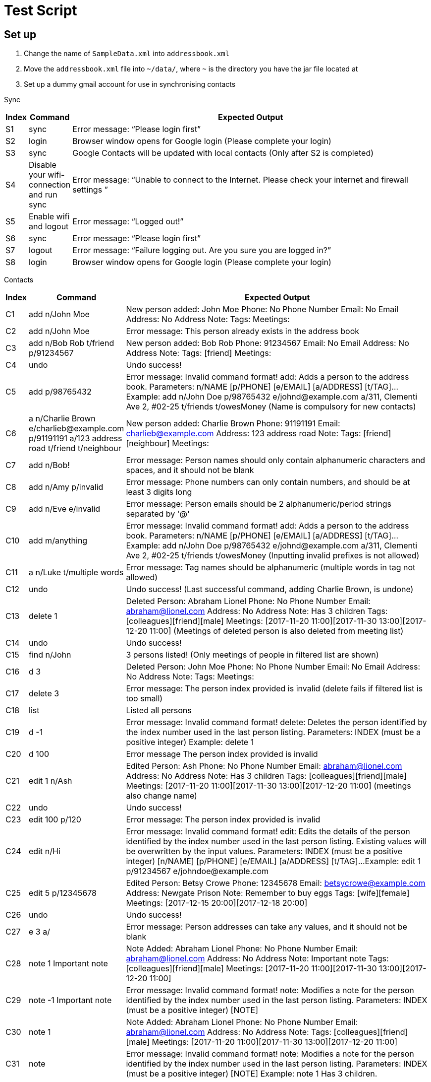 = Test Script

== Set up

.    Change the name of `SampleData.xml` into `addressbook.xml`
.    Move the `addressbook.xml` file into `~/data/`, where `~` is the directory you have the jar file located at
.    Set up a dummy gmail account for use in synchronising contacts

Sync
[width="100%",cols="5%, 10%, 85%",options="header",]
|=======================================================================
|Index |Command |Expected Output
|S1 |sync  |Error message: “Please login first”
|S2 |login | Browser window opens for Google login (Please complete your login)
|S3 |sync | Google Contacts will be updated with local contacts (Only after S2 is completed)
|S4 |Disable your wifi-connection and run sync | Error message: “Unable to connect to the Internet. Please check your internet and firewall settings
”
|S5 |Enable wifi and logout | Error message: “Logged out!”
|S6 |sync | Error message: “Please login first”
|S7 |logout | Error message: “Failure logging out. Are you sure you are logged in?”
|S8 |login | Browser window opens for Google login (Please complete your login)
|=======================================================================

Contacts
[width="100%",cols="5%, 10%, 85%",options="header",]
|=======================================================================
|Index |Command |Expected Output
|C1 |add n/John Moe | New person added: John Moe Phone: No Phone Number Email: No Email Address: No Address Note:  Tags:  Meetings:
|C2 |add n/John Moe | Error message: This person already exists in the address book
|C3 |add n/Bob Rob t/friend p/91234567| New person added: Bob Rob Phone: 91234567 Email: No Email Address: No Address Note:  Tags: [friend] Meetings:
|C4 |undo | Undo success!
|C5 |add p/98765432 | Error message: Invalid command format!
add: Adds a person to the address book. Parameters: n/NAME [p/PHONE] [e/EMAIL] [a/ADDRESS] [t/TAG]...
Example: add n/John Doe p/98765432 e/johnd@example.com a/311, Clementi Ave 2, #02-25 t/friends t/owesMoney
(Name is compulsory for new contacts)
|C6 |a n/Charlie Brown e/charlieb@example.com p/91191191 a/123 address road t/friend t/neighbour | New person added: Charlie Brown Phone: 91191191 Email: charlieb@example.com Address: 123 address road Note:  Tags: [friend][neighbour] Meetings:
|C7 |add n/Bob! | Error message: Person names should only contain alphanumeric characters and spaces, and it should not be blank
|C8 |add n/Amy p/invalid | Error message: Phone numbers can only contain numbers, and should be at least 3 digits long
|C9 |add n/Eve e/invalid | Error message: Person emails should be 2 alphanumeric/period strings separated by '@'
|C10 |add m/anything | Error message: Invalid command format!
add: Adds a person to the address book. Parameters: n/NAME [p/PHONE] [e/EMAIL] [a/ADDRESS] [t/TAG]...
Example: add n/John Doe p/98765432 e/johnd@example.com a/311, Clementi Ave 2, #02-25 t/friends t/owesMoney
(Inputting invalid prefixes is not allowed)
|C11 |a n/Luke t/multiple words | Error message: Tag names should be alphanumeric (multiple words in tag not allowed)
|C12 |undo | Undo success! (Last successful command, adding Charlie Brown, is undone)
|C13 |delete 1 | Deleted Person: Abraham Lionel Phone: No Phone Number Email: abraham@lionel.com Address: No Address Note: Has 3 children Tags: [colleagues][friend][male] Meetings: [2017-11-20 11:00][2017-11-30 13:00][2017-12-20 11:00]
(Meetings of deleted person is also deleted from meeting list)
|C14 |undo | Undo success!
|C15 |find n/John | 3 persons listed! (Only meetings of people in filtered list are shown)
|C16 |d 3 | Deleted Person: John Moe Phone: No Phone Number Email: No Email Address: No Address Note:  Tags:  Meetings:
|C17 |delete 3 | Error message: The person index provided is invalid (delete fails if filtered list is too small)
|C18 |list | Listed all persons
|C19 |d -1| Error message: Invalid command format!
delete: Deletes the person identified by the index number used in the last person listing.
Parameters: INDEX (must be a positive integer)
Example: delete 1
|C20 |d 100| Error message The person index provided is invalid
|C21 |edit 1 n/Ash| Edited Person: Ash Phone: No Phone Number Email: abraham@lionel.com Address: No Address Note: Has 3 children Tags: [colleagues][friend][male] Meetings: [2017-11-20 11:00][2017-11-30 13:00][2017-12-20 11:00] (meetings also change name)
|C22 |undo| Undo success!
|C23 |edit 100 p/120| Error message: The person index provided is invalid
|C24 |edit n/Hi| Error message: Invalid command format!
edit: Edits the details of the person identified by the index number used in the last person listing. Existing values will be overwritten by the input values.
Parameters: INDEX (must be a positive integer) [n/NAME] [p/PHONE] [e/EMAIL] [a/ADDRESS] [t/TAG]...
Example: edit 1 p/91234567 e/johndoe@example.com
|C25 |edit 5 p/12345678| Edited Person: Betsy Crowe Phone: 12345678 Email: betsycrowe@example.com Address: Newgate Prison Note: Remember to buy eggs Tags: [wife][female] Meetings: [2017-12-15 20:00][2017-12-18 20:00]
|C26 |undo| Undo success!
|C27 |e 3 a/| Error message: Person addresses can take any values, and it should not be blank
|C28 |note 1 Important note| Note Added: Abraham Lionel Phone: No Phone Number Email: abraham@lionel.com Address: No Address Note: Important note Tags: [colleagues][friend][male] Meetings: [2017-11-20 11:00][2017-11-30 13:00][2017-12-20 11:00]
|C29 |note -1 Important note| Error message: Invalid command format!
note: Modifies a note for the person identified by the index number used in the last person listing.
Parameters: INDEX (must be a positive integer) [NOTE]
|C30 |note 1 | Note Added: Abraham Lionel Phone: No Phone Number Email: abraham@lionel.com Address: No Address Note:  Tags: [colleagues][friend][male] Meetings: [2017-11-20 11:00][2017-11-30 13:00][2017-12-20 11:00]
|C31 |note | Error message: Invalid command format!
note: Modifies a note for the person identified by the index number used in the last person listing.
Parameters: INDEX (must be a positive integer) [NOTE]
Example: note 1  Has 3 children.
|=======================================================================

Organization
[width="100%",cols="5%, 10%, 85%",options="header",]
|=======================================================================
|Index |Command |Expected Output
|O1 |list| Listed all persons
|O2 |find t/fri | Suggestion for `find t/friend` would pop up
|O3 |Press kbd:[tab] | The command would be completed with `find t/friend`
|O4 |Press kdb:[enter] | 9 persons listed!
|O5 |list | Listed all persons
|O6 |find t/friend family | 11 persons listed!
|O7 |list | Listed all persons
|O8 |find t/friend family p/81427313 | 12 persons listed!
|O9 |f e/*@example.com | 9 persons listed!
|O10 |list | Listed all persons
|O11 |f e/*@example.com | 18 persons listed!
|O12 |list | Listed all persons
|O13 |find n/steph?n | 2 persons listed!
|O14 |list | Listed all persons
|O15 |find Bob | Error message: Invalid command format!
find: Finds all persons whose specified fields contain any of the specified keywords (case-insensitive) and displays them as a list with index numbers.
Parameters: [n/KEYWORD...] [p/KEYWORD...] [e/KEYWORD...] [a/KEYWORD...] [t/KEYWORD...]
Example: find n/alice bob charlie p/98765432 93250124 e/johnd@example.com a/Clementi Ave t/friends owesMoney
|O16 |find n/John m/123 | 2 persons listed! (as m/ is not a valid delimiter, ‘m/123’ is searched as a name)
|O17 |list | Listed all persons
|O18 |sort | Error message: Invalid command format!
sort: Sorts the list of contacts by the field specified and displays them as a list. Parameters: FIELD
Example: sort tag
|O19 |sort e| suggestion for `sort email` would pop up
|O20 |sort email | List sorted successfully!
|O21 |sort phone | List sorted successfully!
|O22 |sort tag | List sorted successfully!
|O23 |sort name | List sorted successfully!
|O24 |sort invalid | Error message: Field provided is invalid!
|O25 |undo | Undo success! (sort by name is undone)
|O26 |redo | Redo success!
|O27 |list| Listed all persons
|=======================================================================

Meetings
[width="100%",cols="5%, 10%, 85%",options="header",]
|=======================================================================
|Index |Command |Expected Output
|M1 |addmeeting| Error message: “Invalid command format!
addmeeting: Adds a meeting to the person identified by the index number used in the last person listing.
Parameters: INDEX (must be a positive integer) MEETING NAME / MEETING TIME (YYYY-MM-DD HH:MM)
Example: addmeeting 1 business / 2017-12-20 10:00”
|M2 |addmeeting 1 Dinner/2017-12-30 19:00| Added Meeting: Dinner
|M3 |addmeeting 1 Dinner/2018-02-29 19:00| Error message: “Time format should be YYYY-MM-DD HH:MM”
|M4 |addmeeting 2 Dinner/2017-12-30 19:00| Added Meeting: Dinner
|M5 |undo| Undo success!
|M6 |redo| Redo success!
|M7 |deletemeeting | Error message: “Invalid command format!
deletemeeting: Deletes a meeting from the meeting list identified by the index number used in the last meeting listing.
Parameters: INDEX (must be a positive integer)
Example: deletemeeting 1”
|M8 |deletemeeting 1| Deleted Meeting: Car insurance
|M9 |deletemeeting -1| Error mesage: “Invalid command format!
deletemeeting: Deletes a meeting from the meeting list identified by the index number used in the last meeting listing.
Parameters: INDEX (must be a positive integer)
Example: deletemeeting 1”
|M10 |select 1| “Selected Person: 1”, Abraham Lionel is selected and he has 3 displayed meetings
|M11 |select -1| Error message: “Invalid command format!
select: Selects the person identified by the index number used in the last person listing.
Parameters: INDEX (must be a positive integer)
Example: select 1”
|M12 |dm 1| Deleted Meeting: Health insurance (deleted on the originallist, not filtered list)
|M13 |undo| Undo success! (undoes both bernice and abraham’s deletions)
|M14 |click to select second contact| Alex Lim is selected, with 2 meetings
|M15 |undo| Undo success!
|M16 |undo| Undo success!
|M17 |undo| Undo success!
|=======================================================================

Tags
[width="100%",cols="10%, 20%, 70%",options="header",]
|=======================================================================
|Index |Command |Expected Output
|T1 |addtag|Error message : “Invalid command format! addtag: Adds a tag to the person identified by the index number used in the last person listing. Parameters: INDEX (must be a positive integer) TAG NAME (one alphanumeric tag only) Example: addtag 1 friends”
|T2 |addtag 1 uncle|Added Tag: uncle
|T3 |addtag 1 uncle|This person already has this tag.
|T4 |deletetag| Error message : “Invalid command format! deletetag: Removes a given tag from a specified person. Parameters: INDEX (must be a positive integer) TAG NAME (one alphanumeric tag only) Example: deletetag 1 friends”
|T5 |deletetag 1 uncle| Deleted Tag: uncle
|T6 |deletetag 1 uncle| Error message: This person does not have this tag.
|T7 |find t/friend|9 persons listed!
|T8 |deletetag all friend| Deleted Tag: friend (the list becomes empty
|T9 |list|Listed all persons
|T10 |find t/friend|0 persons listed!
|T11 |undo| Undo success!
|=======================================================================



Others
[width="100%",cols="5%, 10%, 85%",options="header",]
|=======================================================================
|Index |Command |Expected Output
|Z1 |help |Opens the User Guide
|Z2 |restore | Unable to execute restore as there is no backup file available
|Z3 |backup | Data has been backed up
|Z4 |clear | Address book has been cleared!
|Z5 |rb | Data has been restored
|Z6 |undo | Undo success!
|Z7 |redo | Redo success!
|Z8 |history|Entered commands (from most recent to earliest):redo undo rb ...
|Z9 |resize 200 200| Error message : `Invalid command format!
resize: Resize the MainWindows to the specified (300<=)WIDTH(<=1920) and (230<=)HEIGHT(<=1080) Parameters: WIDTH HEIGHT Example: resize 1920 1080’
|Z10 |resize 8| No suggestion
|Z11 |resize 800 600| Resize successfully to 800*600
|Z12 |resize 8| suggestion for `resize 800` would pop up
|Z13 |resize 800 3000| Error message : `Invalid command format!
resize: Resize the MainWindows to the specified (300<=)WIDTH(<=1920) and (230<=)HEIGHT(<=1080) Parameters: WIDTH HEIGHT Example: resize 1920 1080’
|Z14 |a n/Charlie Brown e/charlieb@example.com p/91191191 a/123 address road  |
|Z15 | sync | Charlie Brown should appear as a Google Contact
|Z16 |add a Google contact with Name: Mary Brown Phone: 81234567 Address:Singapore Email: mary@example.com| Google Contact should be added
|Z17 |sync |”Synchronised” message, and Mary Brown should appear
|Z18 |e 1 p/91234567 | “Edited Person: Abraham Lionel Phone: 91234567 Email: abraham@lionel.com Address: No Address Note: Has 3 children Tags: [colleagues][friend][male] Meetings: [2017-11-20 11:00][2017-11-30 13:00][2017-12-20 11:00]”
|Z19 |sync | “Synchronised” and Google Contact should now have Phone Number: 91234567 for Abraham Lionel
|Z20 |Remove Abraham Lionel’s phone number in Google Contacts | Abraham Lionel’s Google Contact phone number should be blank
|Z21 |sync | “Synchronised” and Abraham Lionel’s phone number is now blank in ABC
|Z22 |delete 1| Deleted Person: Abraham Lionel Phone: No Phone Number Email: abraham@lionel.com Address: No Address Note: Has 3 children Tags: [colleagues][friend][male] Meetings: [2017-11-20 11:00][2017-11-30 13:00][2017-12-20 11:00]
|Z23 |sync | “Synchronised” and Abraham Lionel should no longer appear in Google Contacts
|Z24 |Delete Alex Lim in Google Contacts | Alex Lim should be deleted only in Google Contacts
|Z25 |sync |The first entry in ABC, Alex Lim, is now deleted
|Z26 |exit| The application exits
|=======================================================================


